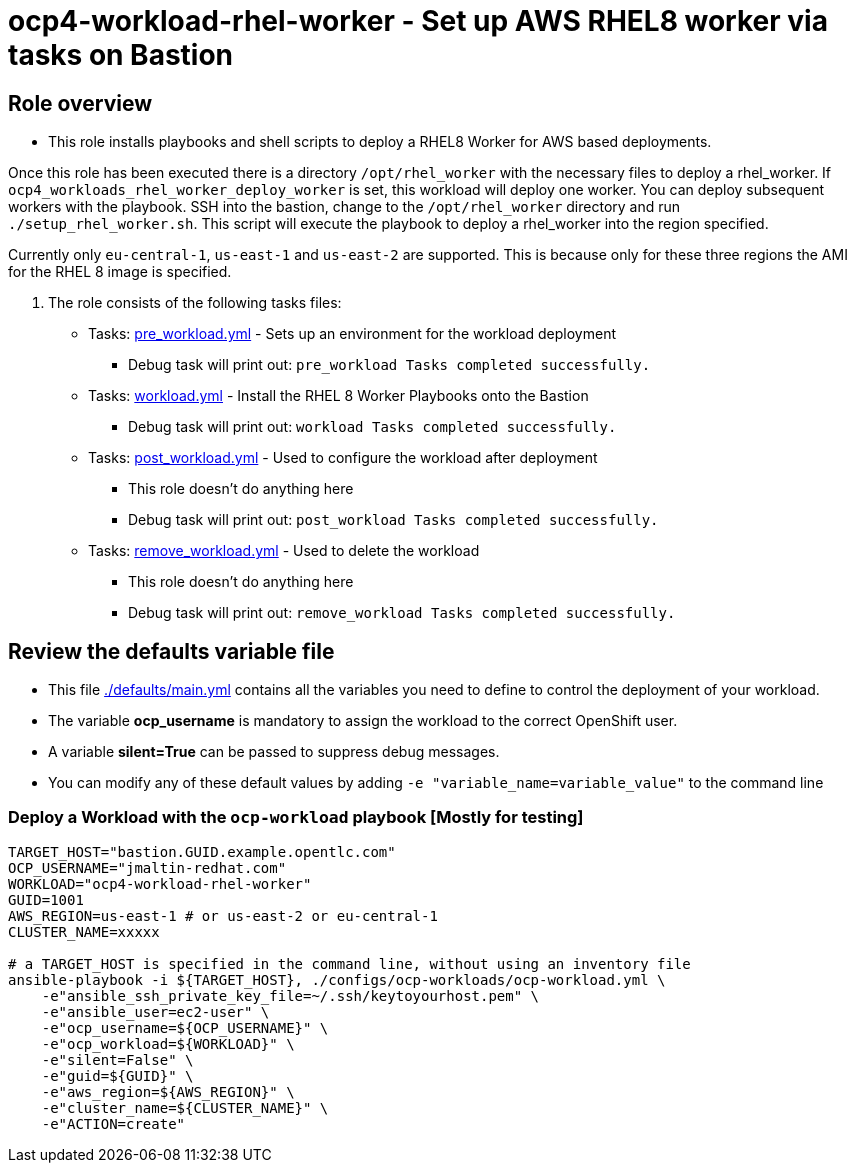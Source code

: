 = ocp4-workload-rhel-worker - Set up AWS RHEL8 worker via tasks on Bastion

== Role overview

* This role installs playbooks and shell scripts to deploy a RHEL8 Worker for AWS based deployments.

Once this role has been executed there is a directory `/opt/rhel_worker` with the necessary files to deploy a rhel_worker.
If `ocp4_workloads_rhel_worker_deploy_worker` is set, this workload will deploy one worker.
You can deploy subsequent workers with the playbook.
SSH into the bastion, change to the `/opt/rhel_worker` directory and run `./setup_rhel_worker.sh`.
This script will execute the playbook to deploy a rhel_worker into the region specified.

Currently only `eu-central-1`, `us-east-1` and `us-east-2` are supported. This is because only for these three regions the AMI for the RHEL 8 image is specified.

. The role consists of the following tasks files:
** Tasks: link:./tasks/pre_workload.yml[pre_workload.yml] - Sets up an environment for the workload deployment
*** Debug task will print out: `pre_workload Tasks completed successfully.`

** Tasks: link:./tasks/workload.yml[workload.yml] - Install the RHEL 8 Worker Playbooks onto the Bastion
*** Debug task will print out: `workload Tasks completed successfully.`

** Tasks: link:./tasks/post_workload.yml[post_workload.yml] - Used to configure the workload after deployment
*** This role doesn't do anything here
*** Debug task will print out: `post_workload Tasks completed successfully.`

** Tasks: link:./tasks/remove_workload.yml[remove_workload.yml] - Used to delete the workload
*** This role doesn't do anything here
*** Debug task will print out: `remove_workload Tasks completed successfully.`

== Review the defaults variable file

* This file link:./defaults/main.yml[./defaults/main.yml] contains all the variables you need to define to control the deployment of your workload.
* The variable *ocp_username* is mandatory to assign the workload to the correct OpenShift user.
* A variable *silent=True* can be passed to suppress debug messages.
* You can modify any of these default values by adding `-e "variable_name=variable_value"` to the command line

=== Deploy a Workload with the `ocp-workload` playbook [Mostly for testing]

----
TARGET_HOST="bastion.GUID.example.opentlc.com"
OCP_USERNAME="jmaltin-redhat.com"
WORKLOAD="ocp4-workload-rhel-worker"
GUID=1001
AWS_REGION=us-east-1 # or us-east-2 or eu-central-1
CLUSTER_NAME=xxxxx

# a TARGET_HOST is specified in the command line, without using an inventory file
ansible-playbook -i ${TARGET_HOST}, ./configs/ocp-workloads/ocp-workload.yml \
    -e"ansible_ssh_private_key_file=~/.ssh/keytoyourhost.pem" \
    -e"ansible_user=ec2-user" \
    -e"ocp_username=${OCP_USERNAME}" \
    -e"ocp_workload=${WORKLOAD}" \
    -e"silent=False" \
    -e"guid=${GUID}" \
    -e"aws_region=${AWS_REGION}" \
    -e"cluster_name=${CLUSTER_NAME}" \
    -e"ACTION=create"
----

